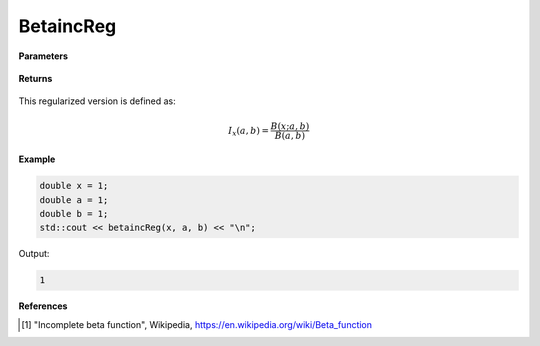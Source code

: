 
BetaincReg
=====

.. cpp:function:: constexpr double betaincReg(const double x, const double a, const double b) noexcept

   Evaluates the regularized incomplete beta function [1]_.

**Parameters**

    .. cpp:var:: const double x

        A real number.

    .. cpp:var:: const double a

        A real number.

    .. cpp:var:: const double b

        A real number.

**Returns**

    .. cpp:type:: double

        A real number. 

This regularized version is defined as: 

.. math::
   I_x(a, b) = \frac{B(x; a, b)}{B(a, b)}


**Example**

.. code-block:: cpp

   double x = 1; 
   double a = 1;
   double b = 1;
   std::cout << betaincReg(x, a, b) << "\n";

Output:

.. code-block:: cpp

   1

**References**

.. [1] "Incomplete beta function", Wikipedia,
        https://en.wikipedia.org/wiki/Beta_function